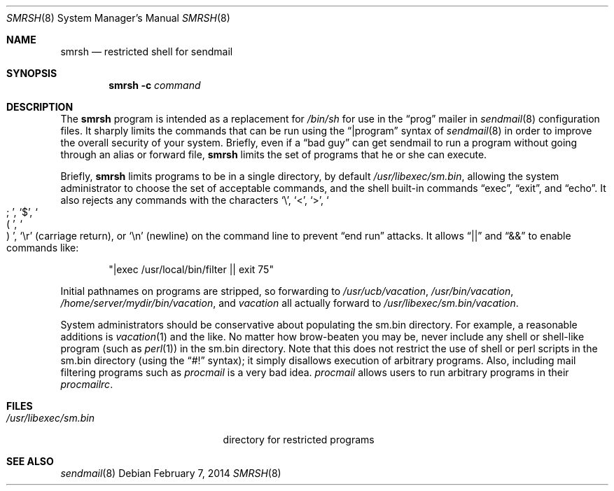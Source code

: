 .\"	$OpenBSD: smrsh.8,v 1.17 2014/02/07 21:25:00 millert Exp $
.\"
.\" Copyright (c) 1998-2004 Proofpoint, Inc. and its suppliers.
.\"	 All rights reserved.
.\" Copyright (c) 1993 Eric P. Allman.  All rights reserved.
.\" Copyright (c) 1993
.\"     The Regents of the University of California.  All rights reserved.
.\"
.\" By using this file, you agree to the terms and conditions set
.\" forth in the LICENSE file which can be found at the top level of
.\" the sendmail distribution.
.\"
.\"
.\"     $Sendmail: smrsh.8,v 8.23 2013/11/22 20:52:00 ca Exp $
.\"
.Dd $Mdocdate: February 7 2014 $
.Dt SMRSH 8
.Os
.Sh NAME
.Nm smrsh
.Nd restricted shell for sendmail
.Sh SYNOPSIS
.Nm smrsh
.Fl c Ar command
.Sh DESCRIPTION
The
.Nm smrsh
program is intended as a replacement for
.Pa /bin/sh
for use in the
.Dq prog
mailer in
.Xr sendmail 8
configuration files.
It sharply limits the commands that can be run using the
.Dq |program
syntax of
.Xr sendmail 8
in order to improve the overall security of your system.
Briefly, even if a
.Dq bad guy
can get sendmail to run a program
without going through an alias or forward file,
.Nm smrsh
limits the set of programs that he or she can execute.
.Pp
Briefly,
.Nm smrsh
limits programs to be in a single directory, by default
.Pa /usr/libexec/sm.bin ,
allowing the system administrator to choose the set of acceptable commands,
and the shell built-in commands
.Dq exec ,
.Dq exit ,
and
.Dq echo .
It also rejects any commands with the characters
.Sq \e ,
.Sq < ,
.Sq > ,
.So
;
.Sc ,
.Sq $ ,
.So
(
.Sc ,
.So
)
.Sc ,
.Sq \er
(carriage return), or
.Sq \en
(newline) on the command line to prevent
.Dq end run
attacks.
It allows
.Dq ||
and
.Dq &&
to enable commands like:
.Bd -literal -offset indent
.Qq |exec /usr/local/bin/filter || exit 75
.Ed
.Pp
Initial pathnames on programs are stripped,
so forwarding to
.Pa /usr/ucb/vacation ,
.Pa /usr/bin/vacation ,
.Pa /home/server/mydir/bin/vacation ,
and
.Pa vacation
all actually forward to
.Pa /usr/libexec/sm.bin/vacation .
.Pp
System administrators should be conservative about populating
the sm.bin directory.
For example, a reasonable additions is
.Xr vacation 1
and the like.
No matter how brow-beaten you may be,
never include any shell or shell-like program
(such as
.Xr perl 1 )
in the
sm.bin
directory.
Note that this does not restrict the use of shell or perl scripts
in the sm.bin directory (using the
.Dq #!
syntax);
it simply disallows execution of arbitrary programs.
Also, including mail filtering programs such as
.Xr procmail
is a very bad idea.
.Xr procmail
allows users to run arbitrary programs in their
.Xr procmailrc .
.Sh FILES
.Bl -tag -width "/usr/libexec/sm.bin" -compact
.It Pa /usr/libexec/sm.bin
directory for restricted programs
.El
.Sh SEE ALSO
.Xr sendmail 8
